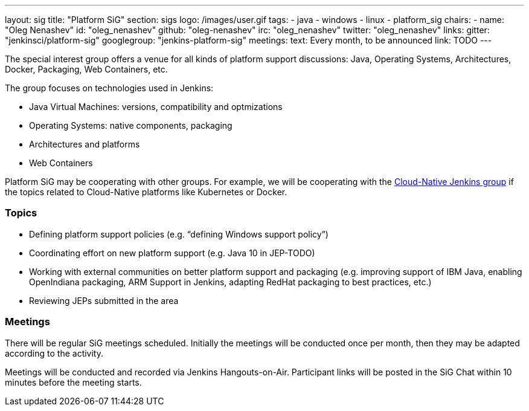 ---
layout: sig
title: "Platform SiG"
section: sigs
logo: /images/user.gif
tags:
  - java
  - windows
  - linux
  - platform_sig
chairs:
- name: "Oleg Nenashev"
  id: "oleg_nenashev"
  github: "oleg-nenashev"
  irc: "oleg_nenashev"
  twitter: "oleg_nenashev"
links:
  gitter: "jenkinsci/platform-sig"
  googlegroup: "jenkins-platform-sig"
meetings:
  text: Every month, to be announced
  link: TODO
---

The special interest group offers a venue for all kinds of platform support discussions:
Java, Operating Systems, Architectures, Docker, Packaging, Web Containers, etc.

The group focuses on technologies used in Jenkins:

* Java Virtual Machines: versions, compatibility and optmizations
* Operating Systems: native components, packaging
* Architectures and platforms
* Web Containers

Platform SiG may be cooperating with other groups.
For example, we will be cooperating with the link:/sigs/cloud-native-jenkins[Cloud-Native Jenkins group]
if the topics related to Cloud-Native platforms like Kubernetes or Docker.

### Topics

* Defining platform support policies (e.g. “defining Windows support policy”)
* Coordinating effort on new platform support (e.g. Java 10 in JEP-TODO)
* Working with external communities on better platform support and packaging (e.g. improving support of IBM Java, enabling OpenIndiana packaging, ARM Support in Jenkins, adapting RedHat packaging to best practices, etc.)
* Reviewing JEPs submitted in the area

### Meetings

There will be regular SiG meetings scheduled.
Initially the meetings will be conducted once per month,
then they may be adapted according to the activity.

Meetings will be conducted and recorded via Jenkins Hangouts-on-Air.
Participant links will be posted in the SiG Chat within 10 minutes before the meeting starts.
